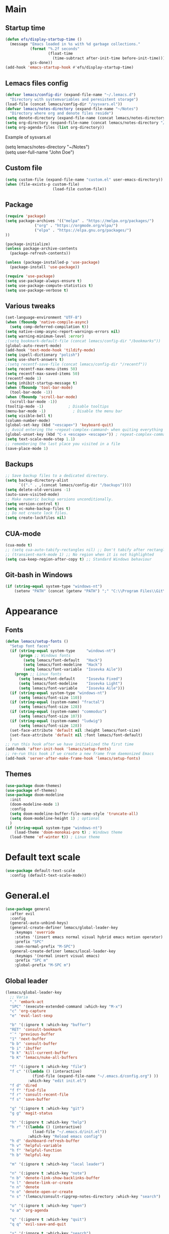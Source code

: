 * Main
** Startup time
#+begin_src emacs-lisp
(defun efs/display-startup-time ()
  (message "Emacs loaded in %s with %d garbage collections."
           (format "%.2f seconds"
                   (float-time
                     (time-subtract after-init-time before-init-time)))
           gcs-done))
(add-hook 'emacs-startup-hook #'efs/display-startup-time)
#+end_src
** Lemacs files config
#+begin_src emacs-lisp
  (defvar lemacs/config-dir (expand-file-name "~/.lemacs.d")
    "Directory with systemvariables and peresistent storage")
  (load-file (concat lemacs/config-dir "/sysvars.el"))
  (defvar lemacs/notes-directory (expand-file-name "~/Notes")
    "Directory where org and denote files reside")
  (setq denote-directory (expand-file-name (concat lemacs/notes-directory "/denote")))
  (setq org-directory (expand-file-name (concat lemacs/notes-directory "/org")))
  (setq org-agenda-files (list org-directory))
#+end_src

Example of sysvars.el
#+begin_verse
(setq lemacs/notes-directory "~/Notes")
(setq user-full-name "John Doe")
#+end_verse
** Custom file
#+begin_src emacs-lisp
  (setq custom-file (expand-file-name "custom.el" user-emacs-directory))
  (when (file-exists-p custom-file)
                       (load-file custom-file))
#+end_src
** Package
#+begin_src emacs-lisp
  (require 'package)
  (setq package-archives '(("melpa" . "https://melpa.org/packages/")
			   ("org" . "https://orgmode.org/elpa/")
			   ("elpa" . "https://elpa.gnu.org/packages/")
  ))

  (package-initialize)
  (unless package-archive-contents
    (package-refresh-contents))

  (unless (package-installed-p 'use-package)
    (package-install 'use-package))

  (require 'use-package)
  (setq use-package-always-ensure t)
  (setq use-package-compute-statistics t)
  (setq use-package-verbose t)
#+end_src
** Various tweaks
#+begin_src emacs-lisp
  (set-language-environment "UTF-8")
  (when (fboundp 'native-compile-async)
    (setq comp-deferred-compilation t))
  (setq native-comp-async-report-warnings-errors nil)
  (setq warning-minimum-level :error)
  ;(setq bookmark-default-file (concat lemacs/config-dir "/bookmarks"))
  (global-auto-revert-mode)
  (add-hook 'text-mode-hook 'tildify-mode)
  (setq ispell-dictionary "polish")
  (setq use-short-answers t)
  ;(setq recentf-save-file (concat lemacs/config-dir "/recentf"))
  (setq recentf-max-menu-items 50)
  (setq recentf-max-saved-items 50)
  (recentf-mode 1)
  (setq inhibit-startup-message t)
  (when (fboundp 'tool-bar-mode)
    (tool-bar-mode -1))
  (when (fboundp 'scroll-bar-mode)
    (scroll-bar-mode -1))
  (tooltip-mode -1)           ; Disable tooltips
  (menu-bar-mode -1)            ; Disable the menu bar
  (setq visible-bell t)
  (column-number-mode)
  (global-set-key (kbd "<escape>") 'keyboard-quit)
  ;; Avoid entering the ~repeat-complex-cammand~ when quiting everything with ~C-x~.
  (global-unset-key (kbd "C-x <escape> <escape>")) ; repeat-complex-command
  (setq text-scale-mode-step 1.1)
  ;; remembering the last place you visited in a file
  (save-place-mode 1)
#+end_src
** Backups
#+begin_src emacs-lisp
  ;; Save backup files to a dedicated directory.
  (setq backup-directory-alist
        `(("." . ,(concat lemacs/config-dir "/backups"))))
  (setq delete-old-versions -1)
  (auto-save-visited-mode)
  ;; Make numeric backup versions unconditionally.
  (setq version-control t)
  (setq vc-make-backup-files t)
  ;; Do not create lock files.
  (setq create-lockfiles nil)
#+end_src
** CUA-mode
#+begin_src emacs-lisp
(cua-mode t)
;; (setq cua-auto-tabify-rectangles nil) ;; Don't tabify after rectangle commands
;; (transient-mark-mode 1) ;; No region when it is not highlighted
(setq cua-keep-region-after-copy t) ;; Standard Windows behaviour
#+end_src
** Git-bash in Windows
#+begin_src emacs-lisp
  (if (string-equal system-type "windows-nt")
      (setenv "PATH" (concat (getenv "PATH") ";" "C:\\Program Files\\Git\\usr\\bin")))
#+end_src
* Appearance
** Fonts
#+begin_src emacs-lisp
  (defun lemacs/setup-fonts ()
    "Setup font faces"
    (if (string-equal system-type     "windows-nt")
        (progn ;; Windows fonts
          (setq lemacs/font-default   "Hack")
          (setq lemacs/font-modeline  "Hack")
          (setq lemacs/font-variable  "Iosevka Aile"))
      (progn ;; Linux fonts
        (setq lemacs/font-default     "Iosevka Fixed")
        (setq lemacs/font-modeline    "Iosevka Light")
        (setq lemacs/font-variable    "Iosevka Aile")))
    (if (string-equal system-type "windows-nt")
        (setq lemacs/font-size 110))  
    (if (string-equal (system-name) "fractal")
        (setq lemacs/font-size 128))
    (if (string-equal (system-name) "commodus")
        (setq lemacs/font-size 107))
    (if (string-equal (system-name) "ludwig")
        (setq lemacs/font-size 128))
    (set-face-attribute 'default nil :height lemacs/font-size)
    (set-face-attribute 'default nil :font lemacs/font-default)
    )
  ;; run this hook after we have initialized the first time
  (add-hook 'after-init-hook 'lemacs/setup-fonts)
  ;; re-run this hook if we create a new frame from daemonized Emacs
  (add-hook 'server-after-make-frame-hook 'lemacs/setup-fonts)
#+end_src
** Themes
#+begin_src emacs-lisp
  (use-package doom-themes)
  (use-package ef-themes)
  (use-package doom-modeline
    :init
    (doom-modeline-mode 1)
    :config
    (setq doom-modeline-buffer-file-name-style 'truncate-all)
    (setq doom-modeline-height 1) ; optional
    )
  (if (string-equal system-type "windows-nt")  
      (load-theme 'doom-monokai-pro t) ; Windows theme
    (load-theme 'ef-winter t)) ; Linux theme
#+end_src
* Default text scale
#+begin_src emacs-lisp
  (use-package default-text-scale
    :config (default-text-scale-mode))
#+end_src
* General.el
#+begin_src emacs-lisp
  (use-package general
    :after evil
    :config
    (general-auto-unbind-keys)
    (general-create-definer lemacs/global-leader-key
      :keymaps 'override
      :states '(insert emacs normal visual hybrid emacs motion operator)
      :prefix "SPC"
      :non-normal-prefix "M-SPC")
    (general-create-definer lemacs/local-leader-key
      :keymaps '(normal insert visual emacs)
      :prefix "SPC m"
      :global-prefix "M-SPC m")
#+end_src
** Global leader
#+begin_src emacs-lisp
  (lemacs/global-leader-key
    ;; Varia
    "." 'embark-act
    "SPC" '(execute-extended-command :which-key "M-x")
    "c" 'org-capture
    "e" 'eval-last-sexp

    "b" '(:ignore t :which-key "buffer")
    "RET" 'consult-bookmark
    "`" 'previous-buffer
    "1" 'next-buffer
    "b b" 'consult-buffer
    "b i" 'ibuffer
    "b k" 'kill-current-buffer
    "b K" 'lemacs/nuke-all-buffers

    "f" '(:ignore t :which-key "file")
    "f c" '((lambda () (interactive)
              (find-file (expand-file-name "~/.emacs.d/config.org") ))
            :which-key "edit init.el")
    "f d" 'dired
    "f f" 'find-file
    "f r" 'consult-recent-file
    "f s" 'save-buffer

    "g" '(:ignore t :which-key "git")
    "g g" 'magit-status

    "h" '(:ignore t :which-key "help")
    "h r" '((lambda () (interactive)
              (load-file "~/.emacs.d/init.el"))
            :which-key "Reload emacs config")
    "h d" 'dashboard-refresh-buffer
    "h v" 'helpful-variable
    "h f" 'helpful-function
    "h b" 'helpful-key

    "m" '(:ignore t :which-key "local leader")

    "n" '(:ignore t :which-key "note")
    "n b" 'denote-link-show-backlinks-buffer
    "n l" 'denote-link-or-create
    "n n" 'denote
    "n o" 'denote-open-or-create
    "n s" '(lemacs/consult-ripgrep-notes-directory :which-key "search")

    "o" '(:ignore t :which-key "open")
    "o a" 'org-agenda

    "q" '(:ignore t :which-key "quit")
    "q q" 'evil-save-and-quit

    "s" '(:ignore t :which-key "search")
    "s s" 'consult-line
    "s g" 'consult-grep
    "s r" 'consult-ripgrep

    "t" '(:ignore t :which-key "toggle")
    "t a" 'toggle-transparency
    "t l" 'display-line-numbers-mode 
    "t t" '(consult-theme :which-key "choose theme")
    "t w" 'visual-line-mode
    "t c" 'visual-fill-column-mode

    "w" '(:ignore t :which-key "window")
    "w k" 'quit-window
    "w d" 'delete-window
    "w m" 'delete-other-windows
    "w o" 'other-window
    "w w" 'other-window
    "w r" 'split-window-right
    "w b" 'split-window-below
    )
#+end_src
** Local leader
*** Org-agenda
#+begin_src emacs-lisp
  (lemacs/local-leader-key
    :states '(motion normal)
    :keymaps 'org-agenda-mode-map
    "t" 'org-todo 
    "r" 'org-agenda-refile
    "m" (general-key "C-c")
  )
#+end_src
*** Org-mode
#+begin_src emacs-lisp
  (lemacs/local-leader-key
    :states 'normal
    :keymaps 'org-mode-map
    "t" 'org-todo 
    "e" 'org-export-dispatch
    "r" 'org-refile
    "R" 'org-refile-copy
    "m" (general-key "C-c")
  )
#+end_src
** Org-agenda
#+begin_src emacs-lisp
  (general-define-key
    :states 'motion
    :keymaps 'org-agenda-mode-map
    "z" 'org-agenda-view-mode-dispatch
    )
#+end_src
** Avy
#+begin_src emacs-lisp
  (general-define-key
    :states '(motion normal)
    "gs" 'avy-goto-char-2
    )
#+end_src
** Org-mode
#+begin_src emacs-lisp
  (general-define-key
      :states 'normal
      :keymaps 'org-mode-map
      "z i" 'org-toggle-inline-images
      "z n" 'org-tree-to-indirect-buffer
      )
#+end_src
** Dired
#+begin_src emacs-lisp
      (general-define-key
       :states 'normal
       :keymaps 'dired-mode-map
       "h" 'dired-up-directory)
#+end_src
** Close parens
#+begin_src emacs-lisp
)
#+end_src
* Evil
#+begin_src emacs-lisp
  (use-package evil
    :init
    (setq evil-want-integration t)
    (setq evil-want-keybinding nil)
    (setq evil-want-C-u-scroll t)
    (setq evil-want-C-i-jump nil)
    :config
    (evil-mode 1)
    (define-key evil-insert-state-map (kbd "C-g") 'evil-normal-state)
    (define-key evil-insert-state-map (kbd "C-h") 'evil-delete-backward-char-and-join)

    ;; Use visual line motions even outside of visual-line-mode buffers
    (evil-global-set-key 'motion "j" 'evil-next-visual-line)
    (evil-global-set-key 'motion "k" 'evil-previous-visual-line)

    (evil-set-initial-state 'messages-buffer-mode 'normal)
    (evil-set-initial-state 'dashboard-mode 'normal)

    (define-key evil-insert-state-map (kbd "C-c") 'cua-copy-region)
    (define-key evil-insert-state-map (kbd "C-v") 'cua-paste)
    (define-key evil-insert-state-map (kbd "C-x") 'cua-cut-region)
    (define-key evil-insert-state-map (kbd "C-z") 'undo-fu-only-undo)
    (define-key evil-insert-state-map (kbd "C-y") 'undo-fu-only-redo)
    )

  (use-package evil-collection
    :after evil
    :config
    (evil-collection-init))
#+end_src
* Evil tutor
#+begin_src emacs-lisp
  (use-package evil-tutor
    :defer t)
#+end_src
* Completion
** All the icons
#+begin_src emacs-lisp
(use-package all-the-icons)
(use-package all-the-icons-completion
  :after (marginalia all-the-icons)
  :hook (marginalia-mode . all-the-icons-completion-marginalia-setup)
  :init
  (all-the-icons-completion-mode))
#+end_src
** Which key
#+begin_src emacs-lisp
  (use-package which-key
    :diminish which-key-mode
    :config
    (setq which-key-side-window-max-height 0.5)
    (setq which-key-idle-delay 0.5)
    (which-key-mode)
    )
#+end_src
** Helpful
#+begin_src emacs-lisp
  (use-package helpful
    :commands (helpful-callable helpful-variable helpful-command helpful-key)
    :custom
    (counsel-describe-function-function #'helpful-callable)
    (counsel-describe-variable-function #'helpful-variable)
    :bind
    ([remap describe-function] . helpful-function)
    ([remap describe-command] . helpful-command)
    ([remap describe-variable] . helpful-variable)
    ([remap describe-key] . helpful-key)
  )
#+end_src
** Vertico
#+begin_src emacs-lisp
      (use-package vertico
        :init
        (vertico-mode)
        (setq vertico-cycle nil)
        :bind (:map vertico-map
                    (("C-j" . vertico-next)
                     ("C-k" . vertico-previous)
                     ("TAB" . minibuffer-complete)
                     ("<escape>" . keyboard-escape-quit)))
        )

      ;; Persist history over Emacs restarts. Vertico sorts by history position.
      (use-package savehist
        :init
        (savehist-mode)
        :config
        (setq savehist-file (concat lemacs/config-dir "/history")))

      ;; A few more useful configurations...
      (use-package emacs
        :init
        ;; Add prompt indicator to `completing-read-multiple'.
        ;; We display [CRM<separator>], e.g., [CRM,] if the separator is a comma.
        (defun crm-indicator (args)
          (cons (format "[CRM%s] %s"
                        (replace-regexp-in-string
                         "\\`\\[.*?]\\*\\|\\[.*?]\\*\\'" ""
                         crm-separator)
                        (car args))
                (cdr args)))
        (advice-add #'completing-read-multiple :filter-args #'crm-indicator)

        ;; Do not allow the cursor in the minibuffer prompt
        (setq minibuffer-prompt-properties
              '(read-only t cursor-intangible t face minibuffer-prompt))
        (add-hook 'minibuffer-setup-hook #'cursor-intangible-mode)

        ;; Emacs 28: Hide commands in M-x which do not work in the current mode.
        ;; Vertico commands are hidden in normal buffers.
        ;; (setq read-extended-command-predicate
        ;;       #'command-completion-default-include-p)

        ;; Enable recursive minibuffers
        (setq enable-recursive-minibuffers t))

#+end_src
** Orderless
#+begin_src emacs-lisp
(use-package orderless
  :init
  (setq completion-styles '(orderless basic)
        completion-category-defaults nil
        completion-category-overrides '((file (styles partial-completion)))))
#+end_src
** Marginalia
#+begin_src emacs-lisp
  (use-package marginalia
    :bind (:map minibuffer-local-map ("M-A" . marginalia-cycle))
    :init
    (marginalia-mode))
#+end_src
** TODO Consult
#+begin_src emacs-lisp
  ;; Example configuration for Consult
  (use-package consult
    ;; Replace bindings. Lazily loaded due by `use-package'.
    :bind (;; C-c bindings (mode-specific-map)
           ("C-c h" . consult-history)
           ("C-c m" . consult-mode-command)
           ("C-c k" . consult-kmacro)
           ;; C-x bindings (ctl-x-map)
           ("C-x M-:" . consult-complex-command)     ;; orig. repeat-complex-command
           ("C-x b" . consult-buffer)                ;; orig. switch-to-buffer
           ("C-x 4 b" . consult-buffer-other-window) ;; orig. switch-to-buffer-other-window
           ("C-x 5 b" . consult-buffer-other-frame)  ;; orig. switch-to-buffer-other-frame
           ("C-x r b" . consult-bookmark)            ;; orig. bookmark-jump
           ("C-x p b" . consult-project-buffer)      ;; orig. project-switch-to-buffer
           ;; Custom M-# bindings for fast register access
           ("M-#" . consult-register-load)
           ("M-'" . consult-register-store)          ;; orig. abbrev-prefix-mark (unrelated)
           ("C-M-#" . consult-register)
           ;; Other custom bindings
           ("M-y" . consult-yank-pop)                ;; orig. yank-pop
           ("<help> a" . consult-apropos)            ;; orig. apropos-command
           ;; M-g bindings (goto-map)
           ("M-g e" . consult-compile-error)
           ("M-g f" . consult-flymake)               ;; Alternative: consult-flycheck
           ("M-g g" . consult-goto-line)             ;; orig. goto-line
           ("M-g M-g" . consult-goto-line)           ;; orig. goto-line
           ("M-g o" . consult-outline)               ;; Alternative: consult-org-heading
           ("M-g m" . consult-mark)
           ("M-g k" . consult-global-mark)
           ("M-g i" . consult-imenu)
           ("M-g I" . consult-imenu-multi)
           ;; M-s bindings (search-map)
           ("M-s d" . consult-find)
           ("M-s D" . consult-locate)
           ("M-s g" . consult-grep)
           ("M-s G" . consult-git-grep)
           ("M-s r" . consult-ripgrep)
           ("M-s l" . consult-line)
           ("M-s L" . consult-line-multi)
           ("M-s m" . consult-multi-occur)
           ("M-s k" . consult-keep-lines)
           ("M-s u" . consult-focus-lines)
           ;; Isearch integration
           ("M-s e" . consult-isearch-history)
           :map isearch-mode-map
           ("M-e" . consult-isearch-history)         ;; orig. isearch-edit-string
           ("M-s e" . consult-isearch-history)       ;; orig. isearch-edit-string
           ("M-s l" . consult-line)                  ;; needed by consult-line to detect isearch
           ("M-s L" . consult-line-multi)            ;; needed by consult-line to detect isearch
           ;; Minibuffer history
           :map minibuffer-local-map
           ("M-s" . consult-history)                 ;; orig. next-matching-history-element
           ("M-r" . consult-history))                ;; orig. previous-matching-history-element

    ;; Enable automatic preview at point in the *Completions* buffer. This is
    ;; relevant when you use the default completion UI.
    :hook (completion-list-mode . consult-preview-at-point-mode)

    ;; The :init configuration is always executed (Not lazy)
    :init

    ;; Optionally configure the register formatting. This improves the register
    ;; preview for `consult-register', `consult-register-load',
    ;; `consult-register-store' and the Emacs built-ins.
    (setq register-preview-delay 0.5
          register-preview-function #'consult-register-format)

    ;; Optionally tweak the register preview window.
    ;; This adds thin lines, sorting and hides the mode line of the window.
    (advice-add #'register-preview :override #'consult-register-window)

    ;; Use Consult to select xref locations with preview
    (setq xref-show-xrefs-function #'consult-xref
          xref-show-definitions-function #'consult-xref)

    ;; Configure other variables and modes in the :config section,
    ;; after lazily loading the package.
    :config

    ;; Optionally configure preview. The default value
    ;; is 'any, such that any key triggers the preview.
    ;; (setq consult-preview-key 'any)
    ;; (setq consult-preview-key (kbd "M-."))
    ;; (setq consult-preview-key (list (kbd "<S-down>") (kbd "<S-up>")))
    ;; For some commands and buffer sources it is useful to configure the
    ;; :preview-key on a per-command basis using the `consult-customize' macro.
    (consult-customize
     consult-theme :preview-key '(:debounce 0.2 any)
     consult-ripgrep consult-git-grep consult-grep
     consult-bookmark consult-recent-file consult-xref
     consult--source-bookmark consult--source-file-register
     consult--source-recent-file consult--source-project-recent-file
     ;; :preview-key (kbd "M-.")
     :preview-key '(:debounce 0.4 any))

    ;; Optionally configure the narrowing key.
    ;; Both < and C-+ work reasonably well.
    (setq consult-narrow-key "<") ;; (kbd "C-+")

    ;; Optionally make narrowing help available in the minibuffer.
    ;; You may want to use `embark-prefix-help-command' or which-key instead.
    ;; (define-key consult-narrow-map (vconcat consult-narrow-key "?") #'consult-narrow-help)

    ;; By default `consult-project-function' uses `project-root' from project.el.
    ;; Optionally configure a different project root function.
    ;; There are multiple reasonable alternatives to chose from.
    ;;;; 1. project.el (the default)
    ;; (setq consult-project-function #'consult--default-project--function)
    ;;;; 2. projectile.el (projectile-project-root)
    ;; (autoload 'projectile-project-root "projectile")
    ;; (setq consult-project-function (lambda (_) (projectile-project-root)))
    ;;;; 3. vc.el (vc-root-dir)
    ;; (setq consult-project-function (lambda (_) (vc-root-dir)))
    ;;;; 4. locate-dominating-file
    ;; (setq consult-project-function (lambda (_) (locate-dominating-file "." ".git")))
  )


#+end_src
** TODO Corfu
#+begin_src emacs-lisp
  (use-package corfu
    :general
    (:keymaps 'corfu-map
              :states 'insert
              "C-j" #'corfu-next
              "C-k" #'corfu-previous
              "<escape>" #'corfu-quit
              "<return>" #'corfu-insert
              "M-d" #'corfu-show-documentation
              "M-l" #'corfu-show-location)
    :config
    (global-corfu-mode))
#+end_src
** TODO Embark
#+begin_src emacs-lisp
  (use-package embark
    :bind
    (("C-." . embark-act)         ;; pick some comfortable binding
     ("C-;" . embark-dwim)        ;; good alternative: M-.
     ("C-h B" . embark-bindings)) ;; alternative for `describe-bindings'

    :init

    ;; Optionally replace the key help with a completing-read interface
    (setq prefix-help-command #'embark-prefix-help-command)

    :config

    ;; Hide the mode line of the Embark live/completions buffers
    (add-to-list 'display-buffer-alist
                 '("\\`\\*Embark Collect \\(Live\\|Completions\\)\\*"
                   nil
                   (window-parameters (mode-line-format . none)))))

  ;; Consult users will also want the embark-consult package.
  (use-package embark-consult
    :hook
    (embark-collect-mode . consult-preview-at-point-mode))
#+end_src
** TODO Hydra
#+begin_src emacs-lisp
(use-package hydra
  :defer t
  :commands defhydra
  )

(defhydra hydra-text-scale (:timeout 4)
  "scale text"
  ("j" text-scale-increase "in")
  ("k" text-scale-decrease "out")
  ("f" nil "finished" :exit t))

(lemacs/global-leader-key
  "ts" '(hydra-text-scale/body :which-key "scale text"))
#+end_src
* Typo
#+begin_src emacs-lisp
  (use-package typo
    :config
    (typo-global-mode 1)
    (add-hook 'text-mode-hook 'typo-mode)
    (setq-default typo-language 'Polish)
    )
#+end_src
* Denote
#+begin_src emacs-lisp
  (use-package denote
    :config
    (setq denote-known-keywords '("spotkanie" "szkolenie" "osoba" "log"))
    )
#+end_src
* org-mode
#+begin_src emacs-lisp
  (use-package org
    :pin org
    :commands (org-capture org-agenda)
    :hook (org-mode . visual-line-mode)
    :config
    (setq org-confirm-babel-evaluate nil
          org-indirect-buffer-display 'current-window)
    (setq org-startup-indented t)
    (if (string-equal system-type "gnu/linux")
        (setq org-ellipsis " ▾"))
    (setq org-agenda-start-with-log-mode t)
    (setq org-log-done 'time)
    (setq org-log-into-drawer t)
    (setq org-refile-targets '((nil :maxlevel . 9)
                               (org-agenda-files :maxlevel . 9)))
    (setq org-outline-path-complete-in-steps nil)         ; Refile in a single go
    (setq org-refile-use-outline-path 'file)                  ; Show full paths for refiling
    (setq org-todo-keywords
          '((sequence "TODO(t)"    ; a task
                      "PROJ(p)"    ; task made of tasks
                      "NEXT(n)"    ; next task in project
                      "DLGT(l)"    ; delegate this and \rarr WAIT
                      "IDEA(i)"    ; idea - review me
                      "STRT(s!)"   ; task started
                      "WAIT(w@/!)" ; wait for somebody 
                      "HOLD(h!)"   ; don't start doing this yet
                      "|"
                      "DONE(d!)"   ; completed task
                      "KILL(k!)"   ; cancelled projcet/task
                      "CMPL(c!)"   ; completed project 
                      )))

    (setq org-capture-templates
          '(
            ("t" "Today" entry
             (file "inbox.org")
             "* TODO %^{Title}\n SCHEDULED: %t\n :PROPERTIES:\n :CAPTURED: %U\n :END:\n"
             :empty-lines 1
             :kill-buffer t)
            ("s" "Schedule…" entry
             (file "inbox.org")
             "* TODO %^{Title}\n SCHEDULED: %^t\n :PROPERTIES:\n :CAPTURED: %U\n :END:\n"
             :empty-lines 1
             :kill-buffer t)
            ("d" "Deadline…" entry
             (file "inbox.org")
             "* TODO %^{Title}\n DEADLINE: %^t\n :PROPERTIES:\n :CAPTURED: %U\n :END:\n"
             :empty-lines 1
             :kill-buffer t)
            ("e" "Editable…" entry
             (file "inbox.org")
             "* TODO %^{Title}\n SCHEDULED: %^t\n :PROPERTIES:\n :CAPTURED: %U\n :END:\n %?" :empty-lines 1)
            ("r" "Org-drill" entry
             (file+headline "org-drill.org" "Inbox")
             "* %^  :drill:\n%^ \n** Answer \n%^")
            )
          )
    ;; Save Org buffers after refiling!
    (advice-add 'org-refile :after 'org-save-all-org-buffers)

    (setq org-tag-alist
          '((:startgroup)
                                          ; Put mutually exclusive tags here
            (:endgroup)
            ("@errand" . ?E)
            ("@home" . ?H)
            ("@work" . ?W)
            ("agenda" . ?a)
            ("planning" . ?p)
            ("publish" . ?P)
            ("batch" . ?b)
            ("note" . ?n)
            ("idea" . ?i)
            ))

    (setq org-agenda-sorting-strategy '(
                                        (agenda habit-down time-up deadline-up category-up priority-down)
                                        (todo priority-down category-keep)
                                        (tags priority-down category-keep)
                                        (search category-keep)
                                        ))
    (setq org-use-sub-superscripts t)
    (setq org-pretty-entities t)
    (setq org-pretty-entities-include-sub-superscripts t)
    (setq org-columns-default-format "%TODO %36ITEM %3PRIORITY %6Effort(Effort){:} %6CLOCKSUM")
    (add-to-list 'org-global-properties
                 '("Effort_ALL". "0 0:02 0:05 0:10 0:15 0:30 0:45 1:00 1:30 2:00"))
    (setq org-agenda-prefix-format '((agenda . " %i %-12:c%?-12t%-6e% s")
                                     (todo . " %i %-12:c")
                                     (tags . " %i %-12:c")
                                     (search . " %i %-12:c")))
    (setq org-hide-emphasis-markers nil)
    (setq org-log-into-drawer t)
    (setq org-agenda-window-setup 'current-window)
    (setq org-agenda-start-with-log-mode t)
    (setq org-agenda-skip-deadline-prewarning-if-scheduled t)
    (setq org-log-done 'time)
    (add-to-list 'org-latex-packages-alist '("AUTO" "babel" t ("pdflatex"))) ;; export language to pdfs generation
    (setq org-format-latex-options '(
                                     :foreground default
                                     :background default
                                     :scale 3
                                     :html-foreground "Black"
                                     :html-background "Transparent"
                                     :html-scale 1.0
                                     :matchers ("begin" "$1" "$" "$$" "\\(" "\\["
                                                )))

    (add-to-list 'org-modules 'org-habit)
    (setq org-habit-show-habits-only-for-today nil)
    (setq org-agenda-span 10
          org-agenda-start-on-weekday nil
          )
    )

  (use-package evil-org
    :after org
    :hook (org-mode . (lambda () evil-org-mode))
    :config
    (require 'evil-org-agenda)
    (evil-org-agenda-set-keys))

  (with-eval-after-load 'org
    (org-babel-do-load-languages
     'org-babel-load-languages
     '(
       (emacs-lisp . t)
       (python . t)
       (plantuml . t)
       )
     )

    (push '("conf-unix" . conf-unix) org-src-lang-modes))

  (with-eval-after-load 'org
    ;; This is needed as of Org 9.2
    (require 'org-tempo)
    (add-to-list 'org-structure-template-alist '("sh" . "src shell"))
    (add-to-list 'org-structure-template-alist '("el" . "src emacs-lisp"))
    (add-to-list 'org-structure-template-alist '("py" . "src python")))
  ;;(if (string-equal system-type "windows-nt")
  ;;(use-package org-outlook))
#+end_src
* org-modern
#+begin_src emacs-lisp
  (use-package org-modern
    )
#+end_src
* TODO org-appear
#+begin_src emacs-lisp
  (use-package org-appear
    :config
    (add-hook 'org-mode-hook 'org-appear-mode))
#+end_src
* TODO org-drill
#+begin_src emacs-lisp
(use-package org-drill)
#+end_src
* mixed-pitch
#+begin_src emacs-lisp
  (use-package mixed-pitch
    :hook
    ;; If you want it in all text modes:
    (text-mode . mixed-pitch-mode))
#+end_src
* language-tool
#+begin_src emacs-lisp
  (if (string-equal system-type "gnu/linux")  
      (use-package langtool
        :commands (langtool-check
                   langtool-check-done
                   langtool-show-message-at-point
                   langtool-correct-buffer)
        :init
        (setq langtool-default-language "pl-PL")
        (setq langtool-mother-tongue "pl")
        ;; (setq langtool-language-tool-jar "/usr/share/java/languagetool/languagetool-commandline.jar")
        (setq langtool-java-classpath
              "/usr/share/languagetool:/usr/share/java/languagetool/*")
        :config
        )
    )
#+end_src
* visual-fill-column
#+begin_src emacs-lisp
  (use-package visual-fill-column
    :init
    (setq visual-fill-column-width 100
          visual-fill-column-center-text t)
    :config
    :hook (org-mode . visual-fill-column-mode))
#+end_src
* plantuml-mode
#+begin_src emacs-lisp
  (use-package plantuml-mode
    :config
    (add-to-list 'org-src-lang-modes '("plantuml" . plantuml))
    (setq plantuml-jar-path "/usr/share/java/plantuml/plantuml.jar")
    (setq org-plantuml-jar-path "/usr/share/java/plantuml/plantuml.jar")
    (setq plantuml-default-exec-mode 'jar)
    )
#+end_src
* Magit
#+begin_src emacs-lisp
  (use-package magit
    :commands (magit-status)
    )
#+end_src
* Avy
#+begin_src emacs-lisp
  (use-package avy)
#+end_src
* Yassnippet
#+begin_src emacs-lisp
  (use-package yasnippet
  :config
  (yas-global-mode t)
  ;(setq yas-snippet-dirs (concat lemacs/config-dir "/snippets"))
  )
#+end_src
* Auto package update
#+begin_src emacs-lisp
  (use-package auto-package-update
    :custom
    (auto-package-update-prompt-before-update t)
    (auto-package-update-hide-results t))
#+end_src

* DASHBOARD
Emacs Dashboard is an extensible startup screen showing you recent files, bookmarks, agenda items and an Emacs banner.

** Configuring Dashboard

#+begin_src emacs-lisp
  (use-package dashboard
    :init      ;; tweak dashboard config before loading it
    (setq dashboard-set-heading-icons t)
    (setq dashboard-set-file-icons t)
    (setq dashboard-banner-logo-title "Yay, EVIL!")
    (setq dashboard-startup-banner "~/.emacs.d/doom.png")  ;; use custom image as banner
    (setq dashboard-center-content t) ;; set to 't' for centered content
    (setq dashboard-items '(
                            (recents . 4)
                            (bookmarks . 4)
                            ))
    :config
    (dashboard-setup-startup-hook)
    (dashboard-modify-heading-icons '((recents . "file-text")
                                      (bookmarks . "book"))))
#+end_src

** Dashboard in Emacsclient
This setting ensures that emacsclient always opens on *dashboard* rather than *scratch*.

#+begin_src emacs-lisp
  (setq initial-buffer-choice (lambda () (get-buffer "*dashboard*")))
#+end_src

* Smartparens
#+begin_src emacs-lisp
  (use-package smartparens
    :config
    (require 'smartparens-config)
    ;;(smartparens-global-mode)
    ;;(show-smartparens-global-mode 1)
    )
#+end_src
* Fish mode
#+begin_src emacs-lisp
  (if (string-equal system-type "gnu/linux")
    (use-package fish-mode))
#+end_src
* Functions
** Notes search function
#+begin_src emacs-lisp
  (defun lemacs/consult-ripgrep-notes-directory ()
    (interactive)
    (consult-ripgrep lemacs/notes-directory ""))
#+end_src
** Transparency
#+begin_src emacs-lisp
(defun toggle-transparency ()
  "Crave for transparency!"
  (interactive)
  (let ((alpha (frame-parameter nil 'alpha)))
    (set-frame-parameter
     nil 'alpha
     (if (eql (cond ((numberp alpha) alpha)
                    ((numberp (cdr alpha)) (cdr alpha))
                    ;; Also handle undocumented (<active> <inactive>) form.
                    ((numberp (cadr alpha)) (cadr alpha)))
              100)
         '(93 . 50) '(100 . 100)))))
#+end_src
** Kill all buffers
#+begin_src emacs-lisp
    (defun lemacs/nuke-all-buffers ()
      (interactive)
      (mapcar 'kill-buffer (buffer-list))
      (delete-other-windows)
      (dashboard-refresh-buffer)
      )
#+end_src
* Disabled/experimental
** org-mode
  (setq org-use-sub-superscripts t)
  (setq org-pretty-entities t)
  (setq org-pretty-entities-include-sub-superscripts t)
  (setq org-columns-default-format "%TODO %36ITEM %3PRIORITY %6Effort(Effort){:} %6CLOCKSUM")
  (add-to-list 'org-global-properties '("Effort_ALL". "0 0:02 0:05 0:10 0:15 0:30 0:45 1:00 1:30 2:00"))
  (setq org-agenda-prefix-format '((agenda . " %i %-12:c%?-12t%-6e% s")
                                   (todo . " %i %-12:c")
                                   (tags . " %i %-12:c")
                                   (search . " %i %-12:c")))
  (setq org-hide-emphasis-markers nil)
  (setq org-log-into-drawer t)
  (map! :leader
        :desc "Org-agenda follow mode"
        "m f" #'org-agenda-follow-mode)
  (setq org-agenda-start-with-log-mode t)
  (setq org-agenda-skip-deadline-prewarning-if-scheduled t)
  (setq org-log-done 'time)
** rg
#+begin_src emacs-lisp
  (use-package rg
    :disabled t)
#+end_src
** TODO No littering
#+begin_src emacs-lisp
  ;; NOTE: If you want to move everything out of the ~/.emacs.d folder
  ;; reliably, set `user-emacs-directory` before loading no-littering!
  (setq user-emacs-directory lemacs/config-dir)

  (use-package no-littering
    ;:disabled t
    )

  ;; no-littering doesn't set this by default so we must place
  ;; auto save files in the same path as it uses for sessions
  (setq auto-save-file-name-transforms
        `((".*" ,(no-littering-expand-var-file-name "auto-save/") t)))
#+end_src
** Command-log-mode
#+begin_src emacs-lisp
  (use-package command-log-mode
    :disabled t
    :commands command-log-mode)
#+end_src
** org fancy priorities
#+begin_src emacs-lisp
  (use-package org-fancy-priorities ; priority icons
    :disabled t
    :hook (org-mode . org-fancy-priorities-mode)
    :hook (org-agenda-mode . org-fancy-priorities-mode)
    :config (setq org-fancy-priorities-list '("⚑" "⬆" "■")))
#+end_src
